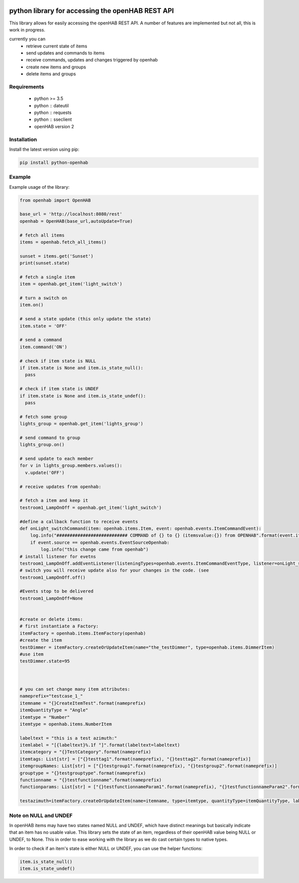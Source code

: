 .. image:: https://api.codacy.com/project/badge/Grade/c9f4e32e536f4150a8e7e18039f8f102
   :target: https://www.codacy.com/app/sim0nx/python-openhab?utm_source=github.com&amp;utm_medium=referral&amp;utm_content=sim0nx/python-openhab&amp;utm_campaign=Badge_Grade
   :alt: Codacy badge

.. image:: https://readthedocs.org/projects/python-openhab/badge/?version=latest
   :target: http://python-openhab.readthedocs.io/en/latest/?badge=latest
   :alt: Documentation Status

.. image:: https://badge.fury.io/py/python-openhab.svg
   :target: https://badge.fury.io/py/python-openhab
   :alt: pypi version

.. image:: https://travis-ci.com/sim0nx/python-openhab.svg?branch=master
   :target: https://travis-ci.com/sim0nx/python-openhab
   :alt: travis-ci status


python library for accessing the openHAB REST API
=================================================

This library allows for easily accessing the openHAB REST API.
A number of features are implemented but not all, this is work in progress.

currently you can
 - retrieve current state of items
 - send updates and commands to items
 - receive commands, updates and changes triggered by openhab
 - create new items and groups
 - delete items and groups


Requirements
------------

  - python >= 3.5
  - python :: dateutil
  - python :: requests
  - python :: sseclient
  - openHAB version 2

Installation
------------

Install the latest version using pip:

.. code-block:: bash

  pip install python-openhab


Example
-------

Example usage of the library:

.. code-block:: python

    from openhab import OpenHAB
    
    base_url = 'http://localhost:8080/rest'
    openhab = OpenHAB(base_url,autoUpdate=True)
   
    # fetch all items
    items = openhab.fetch_all_items()
    
    sunset = items.get('Sunset')
    print(sunset.state)

    # fetch a single item
    item = openhab.get_item('light_switch')

    # turn a switch on
    item.on()

    # send a state update (this only update the state)
    item.state = 'OFF'

    # send a command
    item.command('ON')

    # check if item state is NULL
    if item.state is None and item.is_state_null():
      pass

    # check if item state is UNDEF
    if item.state is None and item.is_state_undef():
      pass

    # fetch some group
    lights_group = openhab.get_item('lights_group')

    # send command to group
    lights_group.on()

    # send update to each member
    for v in lights_group.members.values():
      v.update('OFF')

    # receive updates from openhab:

    # fetch a item and keep it
    testroom1_LampOnOff = openhab.get_item('light_switch')

    #define a callback function to receive events
    def onLight_switchCommand(item: openhab.items.Item, event: openhab.events.ItemCommandEvent):
        log.info("########################### COMMAND of {} to {} (itemsvalue:{}) from OPENHAB".format(event.itemname, event.newValueRaw, item.state))
        if event.source == openhab.events.EventSourceOpenhab:
            log.info("this change came from openhab")
    # install listener for evetns
    testroom1_LampOnOff.addEventListener(listeningTypes=openhab.events.ItemCommandEventType, listener=onLight_switchCommand, onlyIfEventsourceIsOpenhab=False)
    # switch you will receive update also for your changes in the code. (see
    testroom1_LampOnOff.off()

    #Events stop to be delivered
    testroom1_LampOnOff=None


    #create or delete items:
    # first instantiate a Factory:
    itemFactory = openhab.items.ItemFactory(openhab)
    #create the item
    testDimmer = itemFactory.createOrUpdateItem(name="the_testDimmer", type=openhab.items.DimmerItem)
    #use item
    testDimmer.state=95



    # you can set change many item attributes:
    nameprefix="testcase_1_"
    itemname = "{}CreateItemTest".format(nameprefix)
    itemQuantityType = "Angle"
    itemtype = "Number"
    itemtype = openhab.items.NumberItem

    labeltext = "this is a test azimuth:"
    itemlabel = "[{labeltext}%.1f °]".format(labeltext=labeltext)
    itemcategory = "{}TestCategory".format(nameprefix)
    itemtags: List[str] = ["{}testtag1".format(nameprefix), "{}testtag2".format(nameprefix)]
    itemgroupNames: List[str] = ["{}testgroup1".format(nameprefix), "{}testgroup2".format(nameprefix)]
    grouptype = "{}testgrouptype".format(nameprefix)
    functionname = "{}testfunctionname".format(nameprefix)
    functionparams: List[str] = ["{}testfunctionnameParam1".format(nameprefix), "{}testfunctionnameParam2".format(nameprefix), "{}testfunctionnameParam3".format(nameprefix)]

    testazimuth=itemFactory.createOrUpdateItem(name=itemname, type=itemtype, quantityType=itemQuantityType, label=itemlabel, category=itemcategory, tags=itemtags, groupNames=itemgroupNames, grouptype=grouptype, functionname=functionname, functionparams=functionparams)

Note on NULL and UNDEF
----------------------

In openHAB items may have two states named NULL and UNDEF, which have distinct meanings but basically indicate that an
item has no usable value.
This library sets the state of an item, regardless of their openHAB value being NULL or UNDEF, to None.
This in order to ease working with the library as we do cast certain types to native types.

In order to check if an item's state is either NULL or UNDEF, you can use the helper functions:

.. code-block:: python

    item.is_state_null()
    item.is_state_undef()

